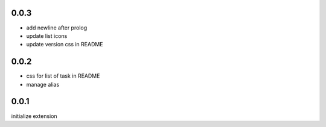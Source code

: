 0.0.3
=====

- add newline after prolog
- update list icons
- update version css in README

0.0.2
=====

- css for list of task in README
- manage alias

0.0.1
=====

initialize extension
